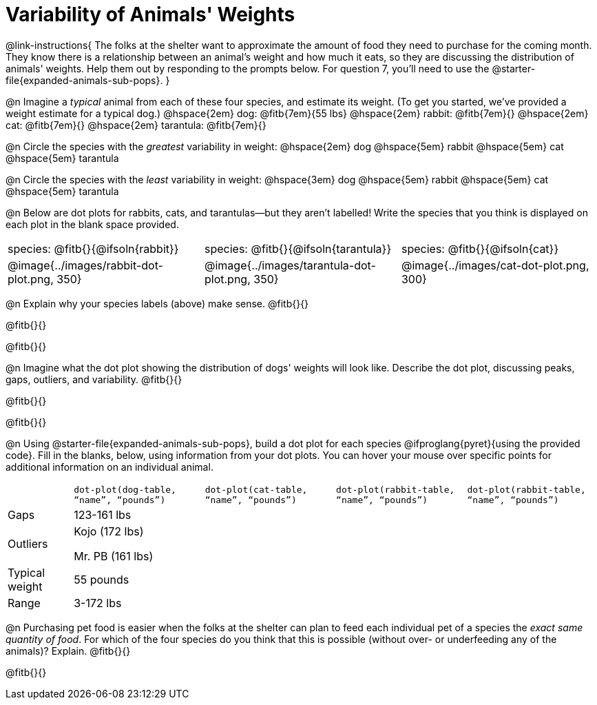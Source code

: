 = Variability of Animals' Weights

@link-instructions{
The folks at the shelter want to approximate the amount of food they need to purchase for the coming month. They know there is a relationship between an animal's weight and how much it eats, so they are discussing the distribution of animals' weights. Help them out by responding to the prompts below. For question 7, you'll need to use the @starter-file{expanded-animals-sub-pops}.
}

@n Imagine a _typical_ animal from each of these four species, and estimate its weight. (To get you started, we've provided a weight estimate for a typical dog.) @hspace{2em} dog: @fitb{7em}{55 lbs} @hspace{2em} rabbit: @fitb{7em}{}  @hspace{2em} cat: @fitb{7em}{} @hspace{2em} tarantula: @fitb{7em}{}


@n Circle the species with the _greatest_ variability in weight: @hspace{2em} dog @hspace{5em} rabbit @hspace{5em} cat @hspace{5em} tarantula

@n Circle the species with the _least_ variability in weight: @hspace{3em} dog @hspace{5em} rabbit @hspace{5em} cat @hspace{5em} tarantula

@n Below are dot plots for rabbits, cats, and tarantulas--but they aren't labelled! Write the species that you think is displayed on each plot in the blank space provided.

[cols="<.^1a, <.^1a, 1a"]
|===

| species: @fitb{}{@ifsoln{rabbit}}

| species: @fitb{}{@ifsoln{tarantula}}

| species: @fitb{}{@ifsoln{cat}}

| @image{../images/rabbit-dot-plot.png, 350}

| @image{../images/tarantula-dot-plot.png, 350}

| @image{../images/cat-dot-plot.png, 300}

|===

@n Explain why your species labels (above) make sense. @fitb{}{}

@fitb{}{}

@fitb{}{}

@n Imagine what the dot plot showing the distribution of dogs' weights will look like. Describe the dot plot, discussing peaks, gaps, outliers, and variability. @fitb{}{}

@fitb{}{}

@fitb{}{}

@n Using @starter-file{expanded-animals-sub-pops}, build a dot plot for each species @ifproglang{pyret}{using the provided code}. Fill in the blanks, below, using information from your dot plots. You can hover your mouse over specific points for additional information on an individual animal.


[.FillVerticalSpace, cols="1,2,2,2,2"]
|===

|
| `dot-plot(dog-table, “name”, “pounds”)`
| `dot-plot(cat-table, “name”, “pounds”)`
| `dot-plot(rabbit-table, “name”, “pounds”)`
| `dot-plot(rabbit-table, “name”, “pounds”)`

| Gaps	| 123-161 lbs |  |  |

| Outliers | Kojo (172 lbs)

Mr. PB (161 lbs) 	| | |

| Typical weight | 55 pounds | | |

| Range | 3-172 lbs | | |

|===


@n Purchasing pet food is easier when the folks at the shelter can plan to feed each individual pet of a species the _exact same quantity of food_. For which of the four species do you think that this is possible (without over- or underfeeding any of the animals)? Explain. @fitb{}{}

@fitb{}{}

